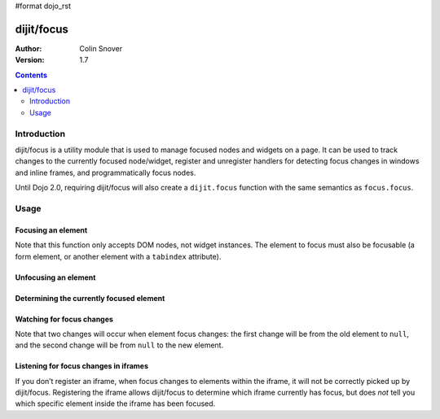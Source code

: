 #format dojo_rst

dijit/focus
===========

:Author: Colin Snover
:Version: 1.7

.. contents::
   :depth: 2

============
Introduction
============

dijit/focus is a utility module that is used to manage focused nodes and widgets on a page. It can be used to track changes to the currently focused node/widget, register and unregister handlers for detecting focus changes in windows and inline frames, and programmatically focus nodes.

Until Dojo 2.0, requiring dijit/focus will also create a ``dijit.focus`` function with the same semantics as ``focus.focus``.

=====
Usage
=====

Focusing an element
-------------------

.. code-block :: javascript
 :linenos:

  require([ "dijit/focus", "dojo/dom", "dojo/domReady!" ], function(focusUtil, dom){
    focusUtil.focus(dom.byId("foo"));
  });

Note that this function only accepts DOM nodes, not widget instances. The element to focus must also be focusable (a form element, or another element with a ``tabindex`` attribute).

Unfocusing an element
---------------------

.. code-block :: javascript
 :linenos:

  require([ "dijit/focus" ], function(focusUtil){
    focusUtil.curNode && focusUtil.curNode.blur();
  });

Determining the currently focused element
-----------------------------------------

.. code-block :: javascript
 :linenos:

  require([ "dijit/focus" ], function(focusUtil){
    var activeElement = focusUtil.curNode; // returns null if there is no focused element
  });

Watching for focus changes
--------------------------

.. code-block :: javascript
 :linenos:

  require([ "dijit/focus" ], function(focusUtil){
    var handle = focusUtil.watch("curNode", function(name, oldValue, newValue){
      console.log("Focused node was", oldValue, "now is", newValue);
    });
  });

Note that two changes will occur when element focus changes: the first change will be from the old element to ``null``, and the second change will be from ``null`` to the new element.

Listening for focus changes in iframes
--------------------------------------

If you don’t register an iframe, when focus changes to elements within the iframe, it will not be correctly picked up by dijit/focus. Registering the iframe allows dijit/focus to determine which iframe currently has focus, but does *not* tell you which specific element inside the iframe has been focused.

.. code-block :: javascript
 :linenos:

  require([ "dijit/focus", "dojo/dom" ], function(focusUtil, dom){
    var handle = focusUtil.registerIframe(dom.byId("myIframe"));
  });
